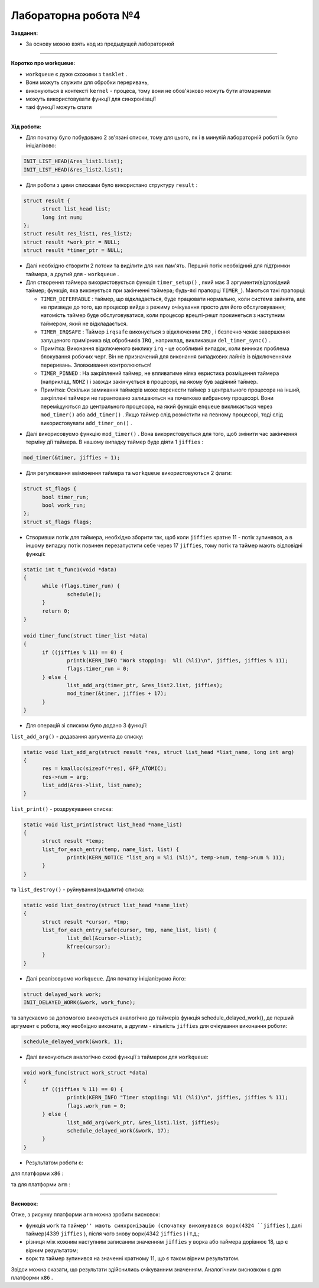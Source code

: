 =====================
Лабораторна робота №4
=====================
**Завдання:**

- За основу можно взять код из предыдущей лабораторной


--------------------

**Коротко про workqueue:**

- ``workqueue`` є дуже схожими з ``tasklet`` .

- Вони можуть служити для обробки переривань,

- виконуються в контексті ``kernel`` - процеса, тому вони не обов'язково можуть бути атомарними

- можуть використовувати функції для синхронізації

- такі функції можуть спати

--------------------

**Хід роботи:**

- Для початку було побудовано 2 зв'язані списки, тому для цього, як і в минулій лабораторній роботі їх було ініціалізово:

.. code-block::

  INIT_LIST_HEAD(&res_list1.list);
  INIT_LIST_HEAD(&res_list2.list);

- Для роботи з цими списками було використано структуру ``result`` :

.. code-block::

  struct result {
	struct list_head list;
	long int num;
  };
  struct result res_list1, res_list2;
  struct result *work_ptr = NULL;
  struct result *timer_ptr = NULL;

- Далі необхідно створити 2 потоки та виділити для них пам'ять. Перший потік необхідний для підтримки таймера, а другий для - ``workqueue`` .

- Для створення таймера використовується функція ``timer_setup()`` , який має 3 аргументи(відповідний таймер; функція, яка виконується при закінченні таймера; будь-які прапорці ``TIMER_``). Маються такі прапорці:

  * ``TIMER_DEFERRABLE`` : таймер, що відкладається, буде працювати нормально, коли система зайнята, але не призведе до того, що процесор вийде з режиму очікування просто для його обслуговування; натомість таймер буде обслуговуватися, коли процесор врешті-решт прокинеться з наступним таймером, який не відкладається.

  * ``TIMER_IRQSAFE`` : Таймер ``irqsafe`` виконується з відключеним ``IRQ`` , і безпечно чекає завершення запущеного примірника від обробників ``IRQ`` , наприклад, викликавши ``del_timer_sync()`` .
 
  * Примітка: Виконання відключеного виклику ``irq`` - це особливий випадок, коли виникає проблема блокування робочих черг. Він не призначений для виконання випадкових лайнів із відключеннями переривань. Зловживання контролюються!

  * ``TIMER_PINNED`` : На закріплений таймер, не впливатиме ніяка евристика розміщення таймера (наприклад, ``NOHZ`` ) і завжди закінчується в процесорі, на якому був задіяний таймер.

  * Примітка: Оскільки замикання таймерів може перенести таймер з центрального процесора на інший, закріплені таймери не гарантовано залишаються на початково вибраному процесорі. Вони переміщуються до центрального процесора, на який функція ``enqueue`` викликається через ``mod_timer()`` або ``add_timer()`` . Якщо таймер слід розмістити на певному процесорі, тоді слід використовувати ``add_timer_on()`` .

.. code-block::
  struct timer_list timer;
  timer_setup(&timer, &timer_func, 0);

- Далі викорисовуємо функцію ``mod_timer()`` . Вона використовується для того, щоб змінити час закінчення терміну дії таймера. В нашому випадку таймер буде діяти 1 ``jiffies`` :

.. code-block::

  mod_timer(&timer, jiffies + 1);

- Для регулювання ввімкнення таймера та ``workqueue`` використовуються 2 флаги:

.. code-block::

  struct st_flags {
	bool timer_run;
	bool work_run;
  };
  struct st_flags flags;

- Створивши потік для таймера, необхідно зборити так, щоб коли ``jiffies`` кратне 11 - потік зупинявся, а в іншому випадку потік повинен перезапустити себе через 17 ``jiffies``, тому потік та таймер мають відповідні функції:

.. code-block::

  static int t_func1(void *data)
  {
	while (flags.timer_run) {
		schedule();
	}
	return 0;
  }

  void timer_func(struct timer_list *data)
  {
	if ((jiffies % 11) == 0) {
		printk(KERN_INFO "Work stopping:  %li (%li)\n", jiffies, jiffies % 11);
		flags.timer_run = 0;
	} else {
		list_add_arg(timer_ptr, &res_list2.list, jiffies);
		mod_timer(&timer, jiffies + 17);
	}
  }

- Для операцій зі списком було додано 3 функції:
``list_add_arg()`` - додавання аргумента до списку:

.. code-block::

  static void list_add_arg(struct result *res, struct list_head *list_name, long int arg)
  {
	res = kmalloc(sizeof(*res), GFP_ATOMIC);
	res->num = arg;
	list_add(&res->list, list_name);
  }

``list_print()`` - роздрукування списка:

.. code-block::

  static void list_print(struct list_head *name_list)
  {
	struct result *temp;
	list_for_each_entry(temp, name_list, list) {
		printk(KERN_NOTICE "list_arg = %li (%li)", temp->num, temp->num % 11);
	}
  }

та ``list_destroy()`` - руйнування(видалити) списка:

.. code-block::

  static void list_destroy(struct list_head *name_list)
  {
	struct result *cursor, *tmp;
	list_for_each_entry_safe(cursor, tmp, name_list, list) {
		list_del(&cursor->list);
		kfree(cursor);
	}
  }

- Далі реалізовуємо ``workqueue``. Для початку ініціалізуємо його:

.. code-block::

  struct delayed_work work;
  INIT_DELAYED_WORK(&work, work_func);

та запускаємо за допомогою виконується аналогічно до таймерів функція schedule_delayed_work(), де перший аргумент є робота, яку необхідно виконати, а другим - кількість ``jiffies`` для очікування виконання роботи:

.. code-block::

  schedule_delayed_work(&work, 1);

- Далі виконуються аналогічно схожі функції з таймером для ``workqueue``:

.. code-block::

  void work_func(struct work_struct *data)
  {
	if ((jiffies % 11) == 0) {
		printk(KERN_INFO "Timer stopiing: %li (%li)\n", jiffies, jiffies % 11);
		flags.work_run = 0;
	} else {
		list_add_arg(work_ptr, &res_list1.list, jiffies);
		schedule_delayed_work(&work, 17);
	}
  }

- Результатом роботи є:
для платформи ``х86`` :

.. image:: img/lab4_x86.png

та для платформи ``arm`` :

.. image:: img/lab4_arm.png


--------------------

**Висновок:**

Отже, з рисунку платформи ``arm`` можна зробити висновок:

- функція ``work`` та ``таймер'' мають синхронізацію (спочатку виконувався ворк(4324 ``jiffies`` ), далі таймер(4339 ``jiffies`` ), після чого знову ворк(4342 ``jiffies`` ) і т.д.;

- різниця між кожним наступним записаним значенням ``jiffies`` у ворка або таймера дорівнює 18, що є вірним результатом;

- ворк та таймер зупинився на значенні кратному 11, що є таком вірним результатом.

Звідси можна сказати, що результати здійснились очікуванним значенням. Аналогічним висновком є для платформи ``x86`` .
